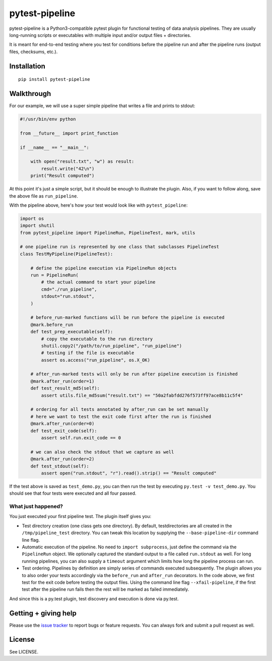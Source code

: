 ===============================
pytest-pipeline
===============================

.. image:: https://badge.fury.io/py/pytest-pipeline.svg
        :target: http://badge.fury.io/py/pytest-pipeline

.. image:: https://travis-ci.org/bow/pytest-pipeline.png?branch=master
        :target: https://travis-ci.org/bow/pytest-pipeline

pytest-pipeline is a Python3-compatible pytest plugin for functional testing
of data analysis pipelines. They are usually long-running scripts or executables
with multiple input and/or output files + directories.

It is meant for end-to-end testing where you test for conditions before the
pipeline run and after the pipeline runs (output files, checksums, etc.).


Installation
============

::

    pip install pytest-pipeline


Walkthrough
===========

For our example, we will use a super simple pipeline that writes a file and
prints to stdout:

.. code-block:: python

    #!/usr/bin/env python

    from __future__ import print_function

    if __name__ == "__main__":

        with open("result.txt", "w") as result:
            result.write("42\n")
        print("Result computed")

At this point it's just a simple script, but it should be enough to illustrate
the plugin. Also, if you want to follow along, save the above file as
``run_pipeline``.

With the pipeline above, here's how your test would look like with
``pytest_pipeline``:

.. code-block:: python

    import os
    import shutil
    from pytest_pipeline import PipelineRun, PipelineTest, mark, utils

    # one pipeline run is represented by one class that subclasses PipelineTest
    class TestMyPipeline(PipelineTest):

        # define the pipeline execution via PipelineRun objects
        run = PipelineRun(
            # the actual command to start your pipeline
            cmd="./run_pipeline",
            stdout="run.stdout",
        )

        # before_run-marked functions will be run before the pipeline is executed
        @mark.before_run
        def test_prep_executable(self):
            # copy the executable to the run directory
            shutil.copy2("/path/to/run_pipeline", "run_pipeline")
            # testing if the file is executable
            assert os.access("run_pipeline", os.X_OK)

        # after_run-marked tests will only be run after pipeline execution is finished
        @mark.after_run(order=1)
        def test_result_md5(self):
            assert utils.file_md5sum("result.txt") == "50a2fabfdd276f573ff97ace8b11c5f4"

        # ordering for all tests annotated by after_run can be set manually
        # here we want to test the exit code first after the run is finished
        @mark.after_run(order=0)
        def test_exit_code(self):
            assert self.run.exit_code == 0

        # we can also check the stdout that we capture as well
        @mark.after_run(order=2)
        def test_stdout(self):
            assert open("run.stdout", "r").read().strip() == "Result computed"

If the test above is saved as ``test_demo.py``, you can then run the test by
executing ``py.test -v test_demo.py``. You should see that four tests were
executed and all four passed.

What just happened?
-------------------

You just executed your first pipeline test. The plugin itself gives you:

- Test directory creation (one class gets one directory).
  By default, testdirectories are all created in the ``/tmp/pipeline_test``
  directory. You can tweak this location by supplying the
  ``--base-pipeline-dir`` command line flag.

- Automatic execution of the pipeline.
  No need to ``import subprocess``, just define the command via the
  ``PipelineRun`` object. We optionally captured the standard output to a file
  called ``run.stdout`` as well. For long running pipelines, you can also supply
  a ``timeout`` argument which limits how long the pipeline process can run.

- Test ordering.
  Pipelines by definition are simply series of commands executed subsequently.
  The plugin allows you to also order your tests accordingly via the
  ``before_run`` and ``after_run`` decorators. In the code above, we first test
  for the exit code before testing the output files. Using the command line flag
  ``--xfail-pipeline``, if the first test after the pipeline run fails then
  the rest will be marked as failed immediately.

And since this is a py.test plugin, test discovery and execution is done via
py.test.


Getting + giving help
=====================

Please use the `issue tracker <https://github.com/bow/pytest-pipeline/issues>`_
to report bugs or feature requests. You can always fork and submit a pull
request as well.


License
=======

See LICENSE.
